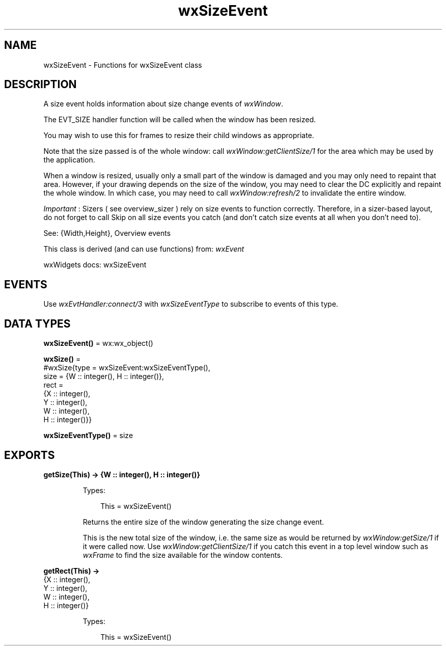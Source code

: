 .TH wxSizeEvent 3 "wx 2.2.2" "wxWidgets team." "Erlang Module Definition"
.SH NAME
wxSizeEvent \- Functions for wxSizeEvent class
.SH DESCRIPTION
.LP
A size event holds information about size change events of \fIwxWindow\fR\&\&.
.LP
The EVT_SIZE handler function will be called when the window has been resized\&.
.LP
You may wish to use this for frames to resize their child windows as appropriate\&.
.LP
Note that the size passed is of the whole window: call \fIwxWindow:getClientSize/1\fR\& for the area which may be used by the application\&.
.LP
When a window is resized, usually only a small part of the window is damaged and you may only need to repaint that area\&. However, if your drawing depends on the size of the window, you may need to clear the DC explicitly and repaint the whole window\&. In which case, you may need to call \fIwxWindow:refresh/2\fR\& to invalidate the entire window\&.
.LP
\fIImportant\fR\& : Sizers ( see overview_sizer ) rely on size events to function correctly\&. Therefore, in a sizer-based layout, do not forget to call Skip on all size events you catch (and don\&'t catch size events at all when you don\&'t need to)\&.
.LP
See: {Width,Height}, Overview events 
.LP
This class is derived (and can use functions) from: \fIwxEvent\fR\&
.LP
wxWidgets docs: wxSizeEvent
.SH "EVENTS"

.LP
Use \fIwxEvtHandler:connect/3\fR\& with \fIwxSizeEventType\fR\& to subscribe to events of this type\&.
.SH DATA TYPES
.nf

\fBwxSizeEvent()\fR\& = wx:wx_object()
.br
.fi
.nf

\fBwxSize()\fR\& = 
.br
    #wxSize{type = wxSizeEvent:wxSizeEventType(),
.br
            size = {W :: integer(), H :: integer()},
.br
            rect =
.br
                {X :: integer(),
.br
                 Y :: integer(),
.br
                 W :: integer(),
.br
                 H :: integer()}}
.br
.fi
.nf

\fBwxSizeEventType()\fR\& = size
.br
.fi
.SH EXPORTS
.LP
.nf

.B
getSize(This) -> {W :: integer(), H :: integer()}
.br
.fi
.br
.RS
.LP
Types:

.RS 3
This = wxSizeEvent()
.br
.RE
.RE
.RS
.LP
Returns the entire size of the window generating the size change event\&.
.LP
This is the new total size of the window, i\&.e\&. the same size as would be returned by \fIwxWindow:getSize/1\fR\& if it were called now\&. Use \fIwxWindow:getClientSize/1\fR\& if you catch this event in a top level window such as \fIwxFrame\fR\& to find the size available for the window contents\&.
.RE
.LP
.nf

.B
getRect(This) ->
.B
           {X :: integer(),
.B
            Y :: integer(),
.B
            W :: integer(),
.B
            H :: integer()}
.br
.fi
.br
.RS
.LP
Types:

.RS 3
This = wxSizeEvent()
.br
.RE
.RE
.RS
.RE
